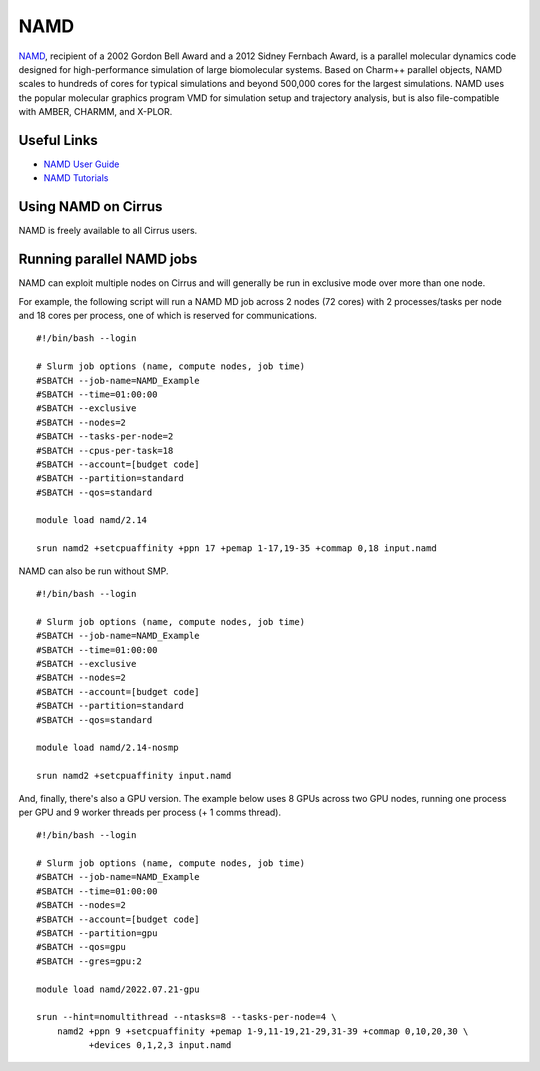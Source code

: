 NAMD
====

`NAMD <http://www.ks.uiuc.edu/Research/namd/>`_, recipient of a 2002 Gordon Bell Award and a
2012 Sidney Fernbach Award, is a parallel molecular dynamics code designed for
high-performance simulation of large biomolecular systems. Based on Charm++
parallel objects, NAMD scales to hundreds of cores for typical simulations
and beyond 500,000 cores for the largest simulations. NAMD uses the popular
molecular graphics program VMD for simulation setup and trajectory analysis,
but is also file-compatible with AMBER, CHARMM, and X-PLOR. 

Useful Links
------------

* `NAMD User Guide <http://www.ks.uiuc.edu/Research/namd/2.14/ug/>`__
* `NAMD Tutorials <https://www.ks.uiuc.edu/Training/Tutorials/#namd>`__

Using NAMD on Cirrus
--------------------

NAMD is freely available to all Cirrus users.

Running parallel NAMD jobs
--------------------------

NAMD can exploit multiple nodes on Cirrus and will generally be run in
exclusive mode over more than one node.

For example, the following script will run a NAMD MD job across 2 nodes
(72 cores) with 2 processes/tasks per node and 18 cores per process, one of which
is reserved for communications.

::

   #!/bin/bash --login
   
   # Slurm job options (name, compute nodes, job time)
   #SBATCH --job-name=NAMD_Example
   #SBATCH --time=01:00:00
   #SBATCH --exclusive
   #SBATCH --nodes=2
   #SBATCH --tasks-per-node=2
   #SBATCH --cpus-per-task=18
   #SBATCH --account=[budget code]
   #SBATCH --partition=standard
   #SBATCH --qos=standard

   module load namd/2.14

   srun namd2 +setcpuaffinity +ppn 17 +pemap 1-17,19-35 +commap 0,18 input.namd

NAMD can also be run without SMP.

::

   #!/bin/bash --login
   
   # Slurm job options (name, compute nodes, job time)
   #SBATCH --job-name=NAMD_Example
   #SBATCH --time=01:00:00
   #SBATCH --exclusive
   #SBATCH --nodes=2
   #SBATCH --account=[budget code]
   #SBATCH --partition=standard
   #SBATCH --qos=standard

   module load namd/2.14-nosmp

   srun namd2 +setcpuaffinity input.namd

And, finally, there's also a GPU version. The example below uses 8 GPUs across two GPU nodes,
running one process per GPU and 9 worker threads per process (+ 1 comms thread).

::

   #!/bin/bash --login
   
   # Slurm job options (name, compute nodes, job time)
   #SBATCH --job-name=NAMD_Example
   #SBATCH --time=01:00:00
   #SBATCH --nodes=2
   #SBATCH --account=[budget code]
   #SBATCH --partition=gpu
   #SBATCH --qos=gpu
   #SBATCH --gres=gpu:2

   module load namd/2022.07.21-gpu

   srun --hint=nomultithread --ntasks=8 --tasks-per-node=4 \ 
       namd2 +ppn 9 +setcpuaffinity +pemap 1-9,11-19,21-29,31-39 +commap 0,10,20,30 \
             +devices 0,1,2,3 input.namd
